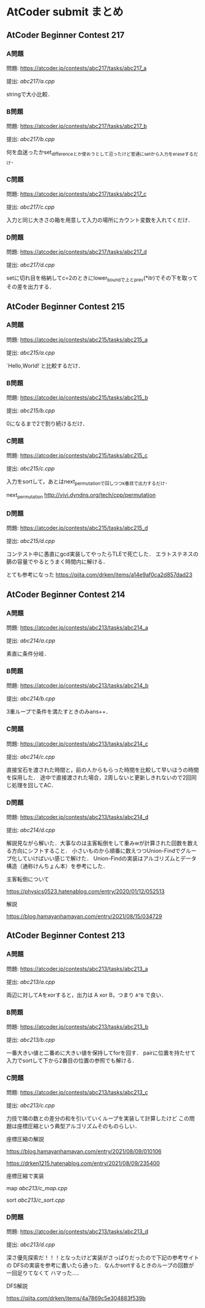 * AtCoder submit まとめ
** AtCoder Beginner Contest 217
*** A問題
    問題: https://atcoder.jp/contests/abc217/tasks/abc217_a

    提出: [[abc217/a.cpp]]

    stringで大小比較．

*** B問題
    問題: https://atcoder.jp/contests/abc217/tasks/abc217_b

    提出: [[abc217/b.cpp]]

    何を血迷ったかset_differenceとか使おうとして沼ったけど普通にsetから入力をeraseするだけ．

*** C問題
    問題: https://atcoder.jp/contests/abc217/tasks/abc217_c

    提出: [[abc217/c.cpp]]

    入力と同じ大きさの箱を用意して入力の場所にカウント変数を入れてくだけ．

*** D問題
    問題: https://atcoder.jp/contests/abc217/tasks/abc217_d

    提出: [[abc217/d.cpp]]

    setに切れ目を格納してc=2のときにlower_boundで上とprev(*itr)でその下を取ってその差を出力する．

** AtCoder Beginner Contest 215
*** A問題
    問題: https://atcoder.jp/contests/abc215/tasks/abc215_a

    提出: [[abc215/a.cpp]]

    `Hello,World!`と比較するだけ．

*** B問題
    問題: https://atcoder.jp/contests/abc215/tasks/abc215_b

    提出: [[abc215/b.cpp]]

    0になるまで2で割り続けるだけ．

*** C問題
    問題: https://atcoder.jp/contests/abc215/tasks/abc215_c

    提出: [[abc215/c.cpp]]

    入力をsortして，あとはnext_permutationで回しつつk番目で出力するだけ．
    
    next_permutation http://vivi.dyndns.org/tech/cpp/permutation

*** D問題
    問題: https://atcoder.jp/contests/abc215/tasks/abc215_d

    提出: [[abc215/d.cpp]]
    
    コンテスト中に愚直にgcd実装してやったらTLEで死亡した．
    エラトステネスの篩の容量でやるとうまく時間内に解ける．

    とても参考になった https://qiita.com/drken/items/a14e9af0ca2d857dad23
    
** AtCoder Beginner Contest 214
*** A問題
    問題: https://atcoder.jp/contests/abc213/tasks/abc214_a

    提出: [[abc214/a.cpp]]

    素直に条件分岐．
    
*** B問題
    問題: https://atcoder.jp/contests/abc213/tasks/abc214_b

    提出: [[abc214/b.cpp]]

    3重ループで条件を満たすときのみans++．

*** C問題
    問題: https://atcoder.jp/contests/abc213/tasks/abc214_c

    提出: [[abc214/c.cpp]]

    直接宝石を渡された時間と，前の人からもらった時間を比較して早いほうの時間を採用した．
    途中で直接渡された場合，2周しないと更新しきれないので2回同じ処理を回してAC．
    
*** D問題
    問題: https://atcoder.jp/contests/abc213/tasks/abc214_d

    提出: [[abc214/d.cpp]]

    解説見ながら解いた．大事なのは主客転倒をして重みwが計算された回数を数える方向にシフトすること．
    小さいものから順番に数えつつUnion-Findでグループ化していけばいい感じで解けた．
    Union-Findの実装はアルゴリズムとデータ構造（通称けんちょん本）を参考にした．

    主客転倒について

    https://physics0523.hatenablog.com/entry/2020/01/12/052513

    解説

    https://blog.hamayanhamayan.com/entry/2021/08/15/034729
   
** AtCoder Beginner Contest 213
*** A問題
    問題: https://atcoder.jp/contests/abc213/tasks/abc213_a

    提出: [[abc213/a.cpp]]

    両辺に対してAをxorすると，出力は A xor B，つまり ~A^B~ で良い．

*** B問題
    問題: https://atcoder.jp/contests/abc213/tasks/abc213_b

    提出: [[abc213/b.cpp]]

    一番大きい値と二番めに大きい値を保持してforを回す．
    pairに位置を持たせて入力でsortして下から2番目の位置の参照でも解ける．

*** C問題
    問題: https://atcoder.jp/contests/abc213/tasks/abc213_c

    提出: [[abc213/c.cpp]]
    
    力技で隣の数との差分の和を引いていくループを実装して計算したけど
    この問題は座標圧縮という典型アルゴリズムそのものらしい．

    座標圧縮の解説

    https://blog.hamayanhamayan.com/entry/2021/08/09/010106

    https://drken1215.hatenablog.com/entry/2021/08/09/235400


    座標圧縮で実装

    map [[abc213/c_map.cpp]]
    
    sort [[abc213/c_sort.cpp]]

*** D問題
    問題: https://atcoder.jp/contests/abc213/tasks/abc213_d

    提出: [[abc213/d.cpp]]
    
    深さ優先探索だ！！！となったけど実装がさっぱりだったので下記の参考サイトの
    DFSの実装を参考に書いたら通った．なんかsortするときのループの回数が一回足りてなくて
    ハマった…．

    DFS解説

    https://qiita.com/drken/items/4a7869c5e304883f539b

